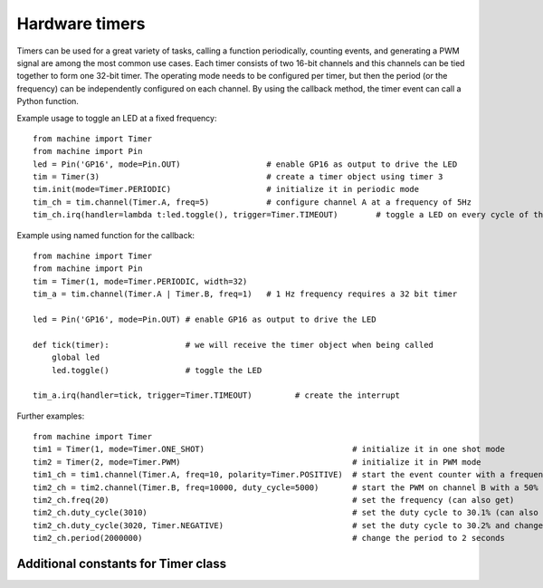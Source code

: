 Hardware timers
===============

Timers can be used for a great variety of tasks, calling a function periodically,
counting events, and generating a PWM signal are among the most common use cases.
Each timer consists of two 16-bit channels and this channels can be tied together to
form one 32-bit timer. The operating mode needs to be configured per timer, but then
the period (or the frequency) can be independently configured on each channel. 
By using the callback method, the timer event can call a Python function.

Example usage to toggle an LED at a fixed frequency::

    from machine import Timer
    from machine import Pin
    led = Pin('GP16', mode=Pin.OUT)                  # enable GP16 as output to drive the LED
    tim = Timer(3)                                   # create a timer object using timer 3
    tim.init(mode=Timer.PERIODIC)                    # initialize it in periodic mode
    tim_ch = tim.channel(Timer.A, freq=5)            # configure channel A at a frequency of 5Hz
    tim_ch.irq(handler=lambda t:led.toggle(), trigger=Timer.TIMEOUT)        # toggle a LED on every cycle of the timer

Example using named function for the callback::

    from machine import Timer
    from machine import Pin
    tim = Timer(1, mode=Timer.PERIODIC, width=32)
    tim_a = tim.channel(Timer.A | Timer.B, freq=1)   # 1 Hz frequency requires a 32 bit timer

    led = Pin('GP16', mode=Pin.OUT) # enable GP16 as output to drive the LED

    def tick(timer):                # we will receive the timer object when being called
        global led
        led.toggle()                # toggle the LED

    tim_a.irq(handler=tick, trigger=Timer.TIMEOUT)         # create the interrupt

Further examples::

    from machine import Timer
    tim1 = Timer(1, mode=Timer.ONE_SHOT)                               # initialize it in one shot mode
    tim2 = Timer(2, mode=Timer.PWM)                                    # initialize it in PWM mode
    tim1_ch = tim1.channel(Timer.A, freq=10, polarity=Timer.POSITIVE)  # start the event counter with a frequency of 10Hz and triggered by positive edges
    tim2_ch = tim2.channel(Timer.B, freq=10000, duty_cycle=5000)       # start the PWM on channel B with a 50% duty cycle
    tim2_ch.freq(20)                                                   # set the frequency (can also get)
    tim2_ch.duty_cycle(3010)                                           # set the duty cycle to 30.1% (can also get)
    tim2_ch.duty_cycle(3020, Timer.NEGATIVE)                           # set the duty cycle to 30.2% and change the polarity to negative
    tim2_ch.period(2000000)                                            # change the period to 2 seconds


Additional constants for Timer class
------------------------------------

.. data:: Timer.PWM

   PWM timer operating mode.

.. data:: Timer.A
.. data:: Timer.B

   Selects the timer channel. Must be ORed (``Timer.A`` | ``Timer.B``) when
   using a 32-bit timer.

.. data:: Timer.POSITIVE
.. data:: Timer.NEGATIVE

   Timer channel polarity selection (only relevant in PWM mode).

.. data:: Timer.TIMEOUT
.. data:: Timer.MATCH

   Timer channel IRQ triggers.
